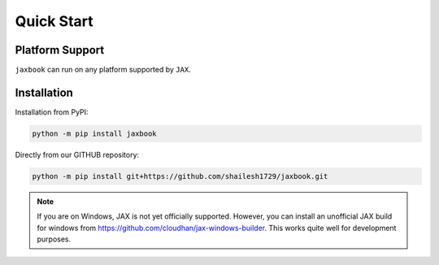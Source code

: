 Quick Start
===================

Platform Support
----------------------

``jaxbook`` can run on any platform supported by ``JAX``. 


Installation
-------------------------------

Installation from PyPI:

.. code:: shell

    python -m pip install jaxbook



Directly from our GITHUB repository:

.. code:: shell

    python -m pip install git+https://github.com/shailesh1729/jaxbook.git

.. note::

    If you are on Windows, JAX is not yet officially supported.
    However, you can install an unofficial JAX build for windows
    from https://github.com/cloudhan/jax-windows-builder.
    This works quite well for development purposes.

